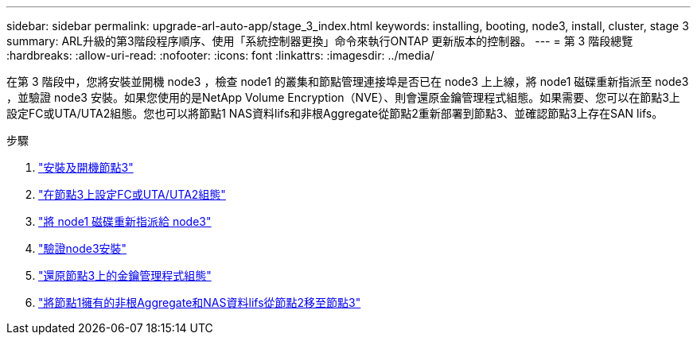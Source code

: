 ---
sidebar: sidebar 
permalink: upgrade-arl-auto-app/stage_3_index.html 
keywords: installing, booting, node3, install, cluster, stage 3 
summary: ARL升級的第3階段程序順序、使用「系統控制器更換」命令來執行ONTAP 更新版本的控制器。 
---
= 第 3 階段總覽
:hardbreaks:
:allow-uri-read: 
:nofooter: 
:icons: font
:linkattrs: 
:imagesdir: ../media/


[role="lead"]
在第 3 階段中，您將安裝並開機 node3 ，檢查 node1 的叢集和節點管理連接埠是否已在 node3 上上線，將 node1 磁碟重新指派至 node3 ，並驗證 node3 安裝。如果您使用的是NetApp Volume Encryption（NVE）、則會還原金鑰管理程式組態。如果需要、您可以在節點3上設定FC或UTA/UTA2組態。您也可以將節點1 NAS資料lifs和非根Aggregate從節點2重新部署到節點3、並確認節點3上存在SAN lifs。

.步驟
. link:install_boot_node3.html["安裝及開機節點3"]
. link:set_fc_or_uta_uta2_config_on_node3.html["在節點3上設定FC或UTA/UTA2組態"]
. link:reassign-node1-disks-to-node3.html["將 node1 磁碟重新指派給 node3"]
. link:verify_node3_installation.html["驗證node3安裝"]
. link:restore_key-manager_configuration_node3.html["還原節點3上的金鑰管理程式組態"]
. link:move_non-root_aggr_and_nas_data_lifs_node1_from_node2_to_node3.html["將節點1擁有的非根Aggregate和NAS資料lifs從節點2移至節點3"]

